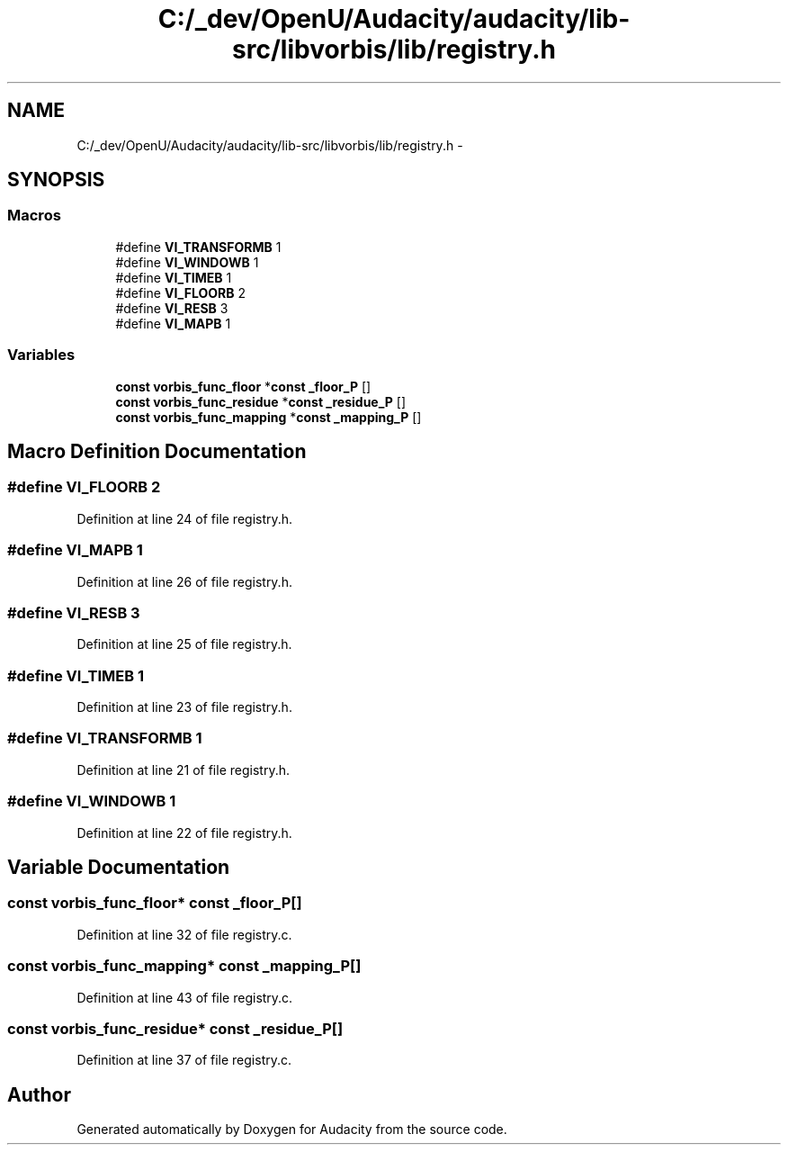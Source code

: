 .TH "C:/_dev/OpenU/Audacity/audacity/lib-src/libvorbis/lib/registry.h" 3 "Thu Apr 28 2016" "Audacity" \" -*- nroff -*-
.ad l
.nh
.SH NAME
C:/_dev/OpenU/Audacity/audacity/lib-src/libvorbis/lib/registry.h \- 
.SH SYNOPSIS
.br
.PP
.SS "Macros"

.in +1c
.ti -1c
.RI "#define \fBVI_TRANSFORMB\fP   1"
.br
.ti -1c
.RI "#define \fBVI_WINDOWB\fP   1"
.br
.ti -1c
.RI "#define \fBVI_TIMEB\fP   1"
.br
.ti -1c
.RI "#define \fBVI_FLOORB\fP   2"
.br
.ti -1c
.RI "#define \fBVI_RESB\fP   3"
.br
.ti -1c
.RI "#define \fBVI_MAPB\fP   1"
.br
.in -1c
.SS "Variables"

.in +1c
.ti -1c
.RI "\fBconst\fP \fBvorbis_func_floor\fP *\fBconst\fP \fB_floor_P\fP []"
.br
.ti -1c
.RI "\fBconst\fP \fBvorbis_func_residue\fP *\fBconst\fP \fB_residue_P\fP []"
.br
.ti -1c
.RI "\fBconst\fP \fBvorbis_func_mapping\fP *\fBconst\fP \fB_mapping_P\fP []"
.br
.in -1c
.SH "Macro Definition Documentation"
.PP 
.SS "#define VI_FLOORB   2"

.PP
Definition at line 24 of file registry\&.h\&.
.SS "#define VI_MAPB   1"

.PP
Definition at line 26 of file registry\&.h\&.
.SS "#define VI_RESB   3"

.PP
Definition at line 25 of file registry\&.h\&.
.SS "#define VI_TIMEB   1"

.PP
Definition at line 23 of file registry\&.h\&.
.SS "#define VI_TRANSFORMB   1"

.PP
Definition at line 21 of file registry\&.h\&.
.SS "#define VI_WINDOWB   1"

.PP
Definition at line 22 of file registry\&.h\&.
.SH "Variable Documentation"
.PP 
.SS "\fBconst\fP \fBvorbis_func_floor\fP* \fBconst\fP _floor_P[]"

.PP
Definition at line 32 of file registry\&.c\&.
.SS "\fBconst\fP \fBvorbis_func_mapping\fP* \fBconst\fP _mapping_P[]"

.PP
Definition at line 43 of file registry\&.c\&.
.SS "\fBconst\fP \fBvorbis_func_residue\fP* \fBconst\fP _residue_P[]"

.PP
Definition at line 37 of file registry\&.c\&.
.SH "Author"
.PP 
Generated automatically by Doxygen for Audacity from the source code\&.
